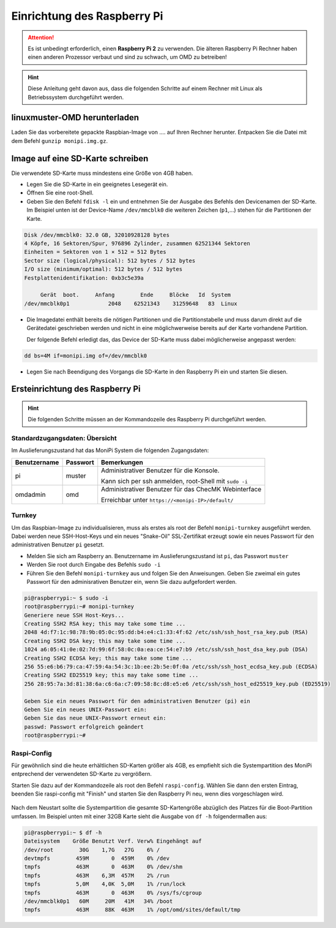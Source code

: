 Einrichtung des Raspberry Pi
============================

.. attention:: Es ist unbedingt erforderlich, einen **Raspberry Pi 2** zu verwenden. 
    Die älteren Raspberry Pi Rechner haben einen anderen Prozessor verbaut 
    und sind zu schwach, um OMD zu betreiben!

.. hint:: Diese Anleitung geht davon aus, dass die folgenden Schritte auf einem Rechner mit Linux 
    als Betriebssystem durchgeführt werden.

linuxmuster-OMD herunterladen
-----------------------------

Laden Sie das vorbereitete gepackte Raspbian-Image von .... auf Ihren Rechner herunter. Entpacken Sie die 
Datei mit dem Befehl ``gunzip monipi.img.gz``.

Image auf eine SD-Karte schreiben
---------------------------------

Die verwendete SD-Karte muss mindestens eine Größe von 4GB haben. 

- Legen Sie die SD-Karte in ein geeignetes Lesegerät ein.

- Öffnen Sie eine root-Shell.

- Geben Sie den Befehl ``fdisk -l`` ein und entnehmen Sie der Ausgabe des Befehls den Devicenamen der SD-Karte.
  Im Beispiel unten ist der Device-Name ``/dev/mmcblk0`` die weiteren Zeichen (``p1``,...) 
  stehen für die Partitionen der Karte.

.. code:: bash

   Disk /dev/mmcblk0: 32.0 GB, 32010928128 bytes
   4 Köpfe, 16 Sektoren/Spur, 976896 Zylinder, zusammen 62521344 Sektoren
   Einheiten = Sektoren von 1 × 512 = 512 Bytes
   Sector size (logical/physical): 512 bytes / 512 bytes
   I/O size (minimum/optimal): 512 bytes / 512 bytes
   Festplattenidentifikation: 0xb3c5e39a
   
        Gerät  boot.     Anfang        Ende     Blöcke   Id  System
   /dev/mmcblk0p1            2048    62521343    31259648   83  Linux

- Die Imagedatei enthält bereits die nötigen Partitionen und die Partitionstabelle und muss darum direkt auf 
  die Gerätedatei geschrieben werden und nicht in eine möglichwerweise bereits auf der Karte vorhandene Partition.
 
  Der folgende Befehl erledigt das, das Device der SD-Karte muss dabei möglicherweise angepasst werden:

.. code:: bash

   dd bs=4M if=monipi.img of=/dev/mmcblk0

- Legen Sie nach Beendigung des Vorgangs die SD-Karte in den Raspberry Pi ein und starten Sie diesen.

Ersteinrichtung des Raspberry Pi
--------------------------------

.. hint:: Die folgenden Schritte müssen an der Kommandozeile des Raspberry Pi durchgeführt werden.

Standardzugangsdaten: Übersicht
```````````````````````````````
Im Auslieferungszustand hat das MoniPi System die folgenden Zugangsdaten:

+---------------+----------------+-------------------------------------------------------+
| Benutzername  | Passwort       | Bemerkungen                                           |
+===============+================+=======================================================+
| pi            | muster         | Administrativer Benutzer für die Konsole.             |
+               +                +                                                       +
|               |                | Kann sich per ssh anmelden, root-Shell mit ``sudo -i``|
+---------------+----------------+-------------------------------------------------------+
| omdadmin      | omd            | Administrativer Benutzer für das ChecMK Webinterface  |      
+               +                +                                                       +
|               |                | Erreichbar unter ``https://<monipi-IP>/default/``     |      
+---------------+----------------+-------------------------------------------------------+

Turnkey
```````

Um das Raspbian-Image zu individualisieren, muss als erstes als root der Befehl ``monipi-turnkey`` ausgeführt werden. 
Dabei werden neue SSH-Host-Keys und ein neues "Snake-Oil" SSL-Zertifikat erzeugt sowie ein neues Passwort für den 
administrativen Benutzer ``pi`` gesetzt.

-   Melden Sie sich am Raspberry an. Benutzername im Auslieferungszustand ist ``pi``, das Passwort ``muster``
-   Werden Sie root durch Eingabe des Befehls ``sudo -i``
-   Führen Sie den Befehl ``monipi-turnkey`` aus und folgen Sie den Anweisungen. Geben Sie zweimal 
    ein gutes Passwort für den adminisrativen Benutzer ein, wenn Sie dazu aufgefordert werden.

.. code:: bash

    pi@raspberrypi:~ $ sudo -i
    root@raspberrypi:~# monipi-turnkey 
    Generiere neue SSH Host-Keys...
    Creating SSH2 RSA key; this may take some time ...
    2048 4d:f7:1c:98:78:9b:05:0c:95:dd:b4:e4:c1:33:4f:62 /etc/ssh/ssh_host_rsa_key.pub (RSA)
    Creating SSH2 DSA key; this may take some time ...
    1024 a6:05:41:0e:02:7d:99:6f:58:0c:0a:ea:ce:54:e7:b9 /etc/ssh/ssh_host_dsa_key.pub (DSA)
    Creating SSH2 ECDSA key; this may take some time ...
    256 55:e6:b6:79:ca:47:59:4a:54:3c:1b:ee:2b:5e:0f:0a /etc/ssh/ssh_host_ecdsa_key.pub (ECDSA)
    Creating SSH2 ED25519 key; this may take some time ...
    256 28:95:7a:3d:81:38:6a:c6:6a:c7:09:58:8c:d8:e5:e6 /etc/ssh/ssh_host_ed25519_key.pub (ED25519)

    Geben Sie ein neues Passwort für den administrativen Benutzer (pi) ein
    Geben Sie ein neues UNIX-Passwort ein: 
    Geben Sie das neue UNIX-Passwort erneut ein: 
    passwd: Passwort erfolgreich geändert
    root@raspberrypi:~# 

Raspi-Config
````````````

Für gewöhnlich sind die heute erhältlichen SD-Karten größer als 4GB, es empfiehlt sich die Systempartition des MoniPi
entprechend der verwendeten SD-Karte zu vergrößern. 

Starten Sie dazu auf der Kommandozeile als root den Befehl ``raspi-config``. 
Wählen Sie dann den ersten Eintrag, beenden Sie raspi-config mit "Finish"  und starten Sie 
den Raspberry Pi neu, wenn dies vorgeschlagen wird.

.. figure:: media/raspiconfig01.png
   :alt: raspi-config Vergrößern der Parrtition.


.. figure:: media/raspiconfig02.png
   :alt: raspi-config Neustart.

Nach dem Neustart sollte die Systempartition die gesamte SD-Kartengröße abzüglich des Platzes für die 
Boot-Partition umfassen. Im Beispiel unten mit einer 32GB Karte sieht die Ausgabe von ``df -h`` folgendermaßen aus:

.. code:: bash

    pi@raspberrypi:~ $ df -h
    Dateisystem    Größe Benutzt Verf. Verw% Eingehängt auf
    /dev/root        30G    1,7G   27G    6% /
    devtmpfs        459M       0  459M    0% /dev
    tmpfs           463M       0  463M    0% /dev/shm
    tmpfs           463M    6,3M  457M    2% /run
    tmpfs           5,0M    4,0K  5,0M    1% /run/lock
    tmpfs           463M       0  463M    0% /sys/fs/cgroup
    /dev/mmcblk0p1   60M     20M   41M   34% /boot
    tmpfs           463M     88K  463M    1% /opt/omd/sites/default/tmp


